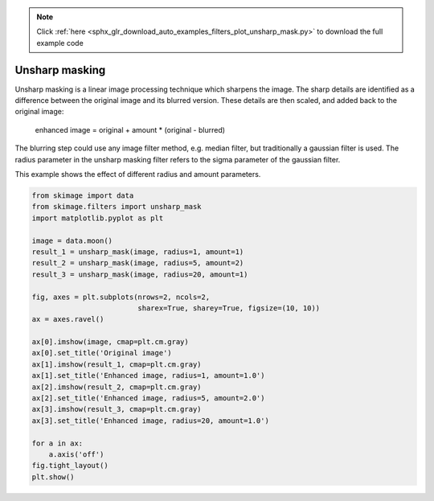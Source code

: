 .. note::
    :class: sphx-glr-download-link-note

    Click :ref:`here <sphx_glr_download_auto_examples_filters_plot_unsharp_mask.py>` to download the full example code
.. rst-class:: sphx-glr-example-title

.. _sphx_glr_auto_examples_filters_plot_unsharp_mask.py:


===============
Unsharp masking
===============

Unsharp masking is a linear image processing technique which sharpens
the image. The sharp details are identified as a difference between
the original image and its blurred version. These details are then scaled,
and added back to the original image:

    enhanced image = original + amount * (original - blurred)

The blurring step could use any image filter method, e.g. median filter,
but traditionally a gaussian filter is used. The radius parameter in the
unsharp masking filter refers to the sigma parameter of the gaussian filter.

This example shows the effect of different radius and amount parameters.


.. image:: /auto_examples/filters/images/sphx_glr_plot_unsharp_mask_001.png
    :class: sphx-glr-single-img





.. code-block:: default


    from skimage import data
    from skimage.filters import unsharp_mask
    import matplotlib.pyplot as plt

    image = data.moon()
    result_1 = unsharp_mask(image, radius=1, amount=1)
    result_2 = unsharp_mask(image, radius=5, amount=2)
    result_3 = unsharp_mask(image, radius=20, amount=1)

    fig, axes = plt.subplots(nrows=2, ncols=2,
                             sharex=True, sharey=True, figsize=(10, 10))
    ax = axes.ravel()

    ax[0].imshow(image, cmap=plt.cm.gray)
    ax[0].set_title('Original image')
    ax[1].imshow(result_1, cmap=plt.cm.gray)
    ax[1].set_title('Enhanced image, radius=1, amount=1.0')
    ax[2].imshow(result_2, cmap=plt.cm.gray)
    ax[2].set_title('Enhanced image, radius=5, amount=2.0')
    ax[3].imshow(result_3, cmap=plt.cm.gray)
    ax[3].set_title('Enhanced image, radius=20, amount=1.0')

    for a in ax:
        a.axis('off')
    fig.tight_layout()
    plt.show()


.. rst-class:: sphx-glr-timing

   **Total running time of the script:** ( 0 minutes  0.474 seconds)


.. _sphx_glr_download_auto_examples_filters_plot_unsharp_mask.py:


.. only :: html

 .. container:: sphx-glr-footer
    :class: sphx-glr-footer-example



  .. container:: sphx-glr-download

     :download:`Download Python source code: plot_unsharp_mask.py <plot_unsharp_mask.py>`



  .. container:: sphx-glr-download

     :download:`Download Jupyter notebook: plot_unsharp_mask.ipynb <plot_unsharp_mask.ipynb>`


.. only:: html

 .. rst-class:: sphx-glr-signature

    `Gallery generated by Sphinx-Gallery <https://sphinx-gallery.readthedocs.io>`_
